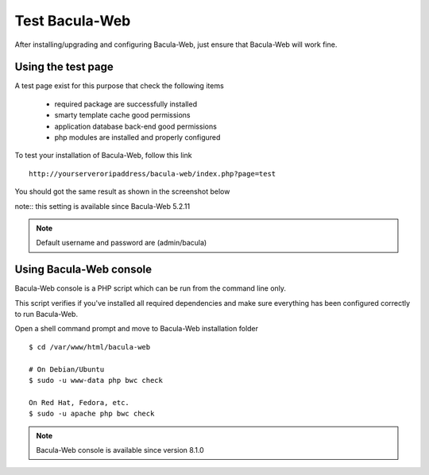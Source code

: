 .. _install/test:

===============
Test Bacula-Web
===============

After installing/upgrading and configuring Bacula-Web, just ensure that Bacula-Web will work fine.

Using the test page
===================

A test page exist for this purpose that check the following items

   * required package are successfully installed
   * smarty template cache good permissions
   * application database back-end good permissions
   * php modules are installed and properly configured

To test your installation of Bacula-Web, follow this link

::

   http://yourserveroripaddress/bacula-web/index.php?page=test

You should got the same result as shown in the screenshot below

.. image:: /_static/bacula-web-test-page.jpg
   :scale: 20%

note:: this setting is available since Bacula-Web 5.2.11

.. note:: Default username and password are (admin/bacula)

Using Bacula-Web console
========================

Bacula-Web console is a PHP script which can be run from the command line only.

This script verifies if you've installed all required dependencies and make sure everything has been configured correctly
to run Bacula-Web.

Open a shell command prompt and move to Bacula-Web installation folder

::
   
   $ cd /var/www/html/bacula-web

   # On Debian/Ubuntu
   $ sudo -u www-data php bwc check

   On Red Hat, Fedora, etc.
   $ sudo -u apache php bwc check

.. note:: Bacula-Web console is available since version 8.1.0
